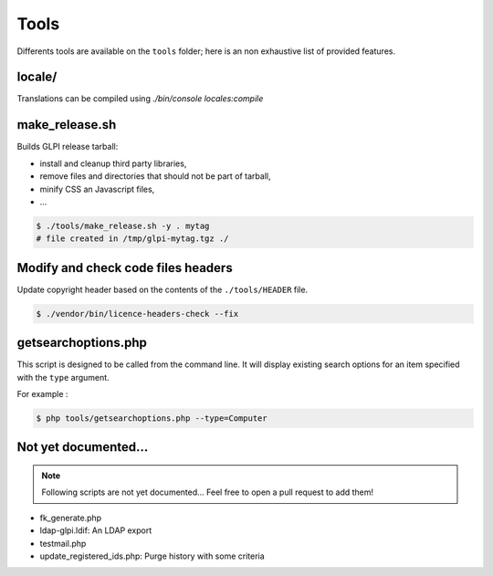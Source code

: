 Tools
=====

Differents tools are available on the ``tools`` folder; here is an non exhaustive list of provided features.

locale/
-------

Translations can be compiled using `./bin/console locales:compile`

make_release.sh
---------------

Builds GLPI release tarball:

* install and cleanup third party libraries,
* remove files and directories that should not be part of tarball,
* minify CSS an Javascript files,
* ...

.. code-block:: bash

    $ ./tools/make_release.sh -y . mytag
    # file created in /tmp/glpi-mytag.tgz ./

Modify and check code files headers
-----------------------------------

Update copyright header based on the contents of the ``./tools/HEADER`` file.

.. code-block:: bash

   $ ./vendor/bin/licence-headers-check --fix

.. _getsearchoptions_php:

getsearchoptions.php
--------------------

This script is designed to be called from the command line. It will display existing search options for an item specified with the ``type`` argument.

For example :

.. code-block:: bash

   $ php tools/getsearchoptions.php --type=Computer

Not yet documented...
---------------------

.. note::

   Following scripts are not yet documented... Feel free to open a pull request to add them!

* fk_generate.php
* ldap-glpi.ldif: An LDAP export
* testmail.php
* update_registered_ids.php: Purge history with some criteria